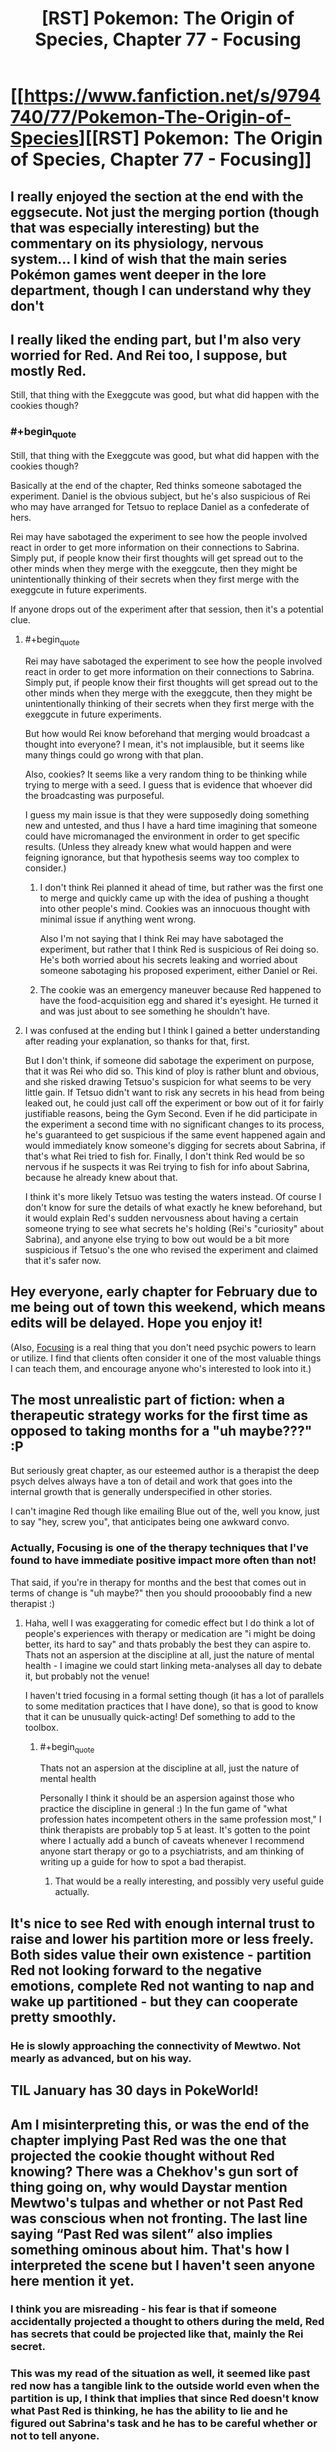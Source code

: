 #+TITLE: [RST] Pokemon: The Origin of Species, Chapter 77 - Focusing

* [[https://www.fanfiction.net/s/9794740/77/Pokemon-The-Origin-of-Species][[RST] Pokemon: The Origin of Species, Chapter 77 - Focusing]]
:PROPERTIES:
:Author: DaystarEld
:Score: 109
:DateUnix: 1580468131.0
:END:

** I really enjoyed the section at the end with the eggsecute. Not just the merging portion (though that was especially interesting) but the commentary on its physiology, nervous system... I kind of wish that the main series Pokémon games went deeper in the lore department, though I can understand why they don't
:PROPERTIES:
:Author: TheJungleDragon
:Score: 29
:DateUnix: 1580482325.0
:END:


** I really liked the ending part, but I'm also very worried for Red. And Rei too, I suppose, but mostly Red.

Still, that thing with the Exeggcute was good, but what did happen with the cookies though?
:PROPERTIES:
:Author: partner555
:Score: 21
:DateUnix: 1580490636.0
:END:

*** #+begin_quote
  Still, that thing with the Exeggcute was good, but what did happen with the cookies though?
#+end_quote

Basically at the end of the chapter, Red thinks someone sabotaged the experiment. Daniel is the obvious subject, but he's also suspicious of Rei who may have arranged for Tetsuo to replace Daniel as a confederate of hers.

Rei may have sabotaged the experiment to see how the people involved react in order to get more information on their connections to Sabrina. Simply put, if people know their first thoughts will get spread out to the other minds when they merge with the exeggcute, then they might be unintentionally thinking of their secrets when they first merge with the exeggcute in future experiments.

If anyone drops out of the experiment after that session, then it's a potential clue.
:PROPERTIES:
:Author: xamueljones
:Score: 22
:DateUnix: 1580507003.0
:END:

**** #+begin_quote
  Rei may have sabotaged the experiment to see how the people involved react in order to get more information on their connections to Sabrina. Simply put, if people know their first thoughts will get spread out to the other minds when they merge with the exeggcute, then they might be unintentionally thinking of their secrets when they first merge with the exeggcute in future experiments.
#+end_quote

But how would Rei know beforehand that merging would broadcast a thought into everyone? I mean, it's not implausible, but it seems like many things could go wrong with that plan.

Also, cookies? It seems like a very random thing to be thinking while trying to merge with a seed. I guess that is evidence that whoever did the broadcasting was purposeful.

I guess my main issue is that they were supposedly doing something new and untested, and thus I have a hard time imagining that someone could have micromanaged the environment in order to get specific results. (Unless they already knew what would happen and were feigning ignorance, but that hypothesis seems way too complex to consider.)
:PROPERTIES:
:Author: pochinha
:Score: 10
:DateUnix: 1580519691.0
:END:

***** I don't think Rei planned it ahead of time, but rather was the first one to merge and quickly came up with the idea of pushing a thought into other people's mind. Cookies was an innocuous thought with minimal issue if anything went wrong.

Also I'm not saying that I think Rei may have sabotaged the experiment, but rather that I think Red is suspicious of Rei doing so. He's both worried about his secrets leaking and worried about someone sabotaging his proposed experiment, either Daniel or Rei.
:PROPERTIES:
:Author: xamueljones
:Score: 10
:DateUnix: 1580521194.0
:END:


***** The cookie was an emergency maneuver because Red happened to have the food-acquisition egg and shared it's eyesight. He turned it and was just about to see something he shouldn't have.
:PROPERTIES:
:Author: DavidGretzschel
:Score: 2
:DateUnix: 1580786634.0
:END:


**** I was confused at the ending but I think I gained a better understanding after reading your explanation, so thanks for that, first.

But I don't think, if someone did sabotage the experiment on purpose, that it was Rei who did so. This kind of ploy is rather blunt and obvious, and she risked drawing Tetsuo's suspicion for what seems to be very little gain. If Tetsuo didn't want to risk any secrets in his head from being leaked out, he could just call off the experiment or bow out of it for fairly justifiable reasons, being the Gym Second. Even if he did participate in the experiment a second time with no significant changes to its process, he's guaranteed to get suspicious if the same event happened again and would immediately know someone's digging for secrets about Sabrina, if that's what Rei tried to fish for. Finally, I don't think Red would be so nervous if he suspects it was Rei trying to fish for info about Sabrina, because he already knew about that.

I think it's more likely Tetsuo was testing the waters instead. Of course I don't know for sure the details of what exactly he knew beforehand, but it would explain Red's sudden nervousness about having a certain someone trying to see what secrets he's holding (Rei's "curiosity" about Sabrina), and anyone else trying to bow out would be a bit more suspicious if Tetsuo's the one who revised the experiment and claimed that it's safer now.
:PROPERTIES:
:Author: AKAAkira
:Score: 4
:DateUnix: 1580548335.0
:END:


** Hey everyone, early chapter for February due to me being out of town this weekend, which means edits will be delayed. Hope you enjoy it!

(Also, [[https://amzn.to/2RMZ1Wd][Focusing]] is a real thing that you don't need psychic powers to learn or utilize. I find that clients often consider it one of the most valuable things I can teach them, and encourage anyone who's interested to look into it.)
:PROPERTIES:
:Author: DaystarEld
:Score: 18
:DateUnix: 1580468141.0
:END:


** The most unrealistic part of fiction: when a therapeutic strategy works for the first time as opposed to taking months for a "uh maybe???" :P

But seriously great chapter, as our esteemed author is a therapist the deep psych delves always have a ton of detail and work that goes into the internal growth that is generally underspecified in other stories.

I can't imagine Red though like emailing Blue out of the, well you know, just to say "hey, screw you", that anticipates being one awkward convo.
:PROPERTIES:
:Author: Memes_Of_Production
:Score: 15
:DateUnix: 1580500090.0
:END:

*** Actually, Focusing is one of the therapy techniques that I've found to have immediate positive impact more often than not!

That said, if you're in therapy for months and the best that comes out in terms of change is "uh maybe?" then you should proooobably find a new therapist :)
:PROPERTIES:
:Author: DaystarEld
:Score: 12
:DateUnix: 1580698141.0
:END:

**** Haha, well I was exaggerating for comedic effect but I do think a lot of people's experiences with therapy or medication are "i might be doing better, its hard to say" and thats probably the best they can aspire to. Thats not an aspersion at the discipline at all, just the nature of mental health - I imagine we could start linking meta-analyses all day to debate it, but probably not the venue!

I haven't tried focusing in a formal setting though (it has a lot of parallels to some meditation practices that I have done), so that is good to know that it can be unusually quick-acting! Def something to add to the toolbox.
:PROPERTIES:
:Author: Memes_Of_Production
:Score: 2
:DateUnix: 1580708599.0
:END:

***** #+begin_quote
  Thats not an aspersion at the discipline at all, just the nature of mental health
#+end_quote

Personally I think it should be an aspersion against those who practice the discipline in general :) In the fun game of "what profession hates incompetent others in the same profession most," I think therapists are probably top 5 at least. It's gotten to the point where I actually add a bunch of caveats whenever I recommend anyone start therapy or go to a psychiatrists, and am thinking of writing up a guide for how to spot a bad therapist.
:PROPERTIES:
:Author: DaystarEld
:Score: 10
:DateUnix: 1580749832.0
:END:

****** That would be a really interesting, and possibly very useful guide actually.
:PROPERTIES:
:Author: MightBeDragon
:Score: 7
:DateUnix: 1580826152.0
:END:


** It's nice to see Red with enough internal trust to raise and lower his partition more or less freely. Both sides value their own existence - partition Red not looking forward to the negative emotions, complete Red not wanting to nap and wake up partitioned - but they can cooperate pretty smoothly.
:PROPERTIES:
:Author: thrawnca
:Score: 12
:DateUnix: 1580523390.0
:END:

*** He is slowly approaching the connectivity of Mewtwo. Not mearly as advanced, but on his way.
:PROPERTIES:
:Author: Radix2309
:Score: 3
:DateUnix: 1580783983.0
:END:


** TIL January has 30 days in PokeWorld!
:PROPERTIES:
:Author: LazarusRises
:Score: 10
:DateUnix: 1580476764.0
:END:


** Am I misinterpreting this, or was the end of the chapter implying Past Red was the one that projected the cookie thought without Red knowing? There was a Chekhov's gun sort of thing going on, why would Daystar mention Mewtwo's tulpas and whether or not Past Red was conscious when not fronting. The last line saying “Past Red was silent” also implies something ominous about him. That's how I interpreted the scene but I haven't seen anyone here mention it yet.
:PROPERTIES:
:Author: Gummysaur
:Score: 8
:DateUnix: 1580512221.0
:END:

*** I think you are misreading - his fear is that if someone accidentally projected a thought to others during the meld, Red has secrets that could be projected like that, mainly the Rei secret.
:PROPERTIES:
:Author: Memes_Of_Production
:Score: 7
:DateUnix: 1580514733.0
:END:


*** This was my read of the situation as well, it seemed like past red now has a tangible link to the outside world even when the partition is up, I think that implies that since Red doesn't know what Past Red is thinking, he has the ability to lie and he figured out Sabrina's task and he has to be careful whether or not to tell anyone.
:PROPERTIES:
:Author: Skyscraper314
:Score: 1
:DateUnix: 1581005954.0
:END:


** Not gonna lie, I teared up more than once during the “focusing” part.

Thank you for the great chapter!
:PROPERTIES:
:Author: Leemorry
:Score: 14
:DateUnix: 1580476221.0
:END:

*** Ditto.
:PROPERTIES:
:Author: NestorDempster
:Score: 7
:DateUnix: 1580483897.0
:END:

**** heh
:PROPERTIES:
:Author: Roneitis
:Score: 4
:DateUnix: 1580528440.0
:END:


** I bet it wasn't any of the psychics who wanted cookies, but the eggsecute itself. When it suddenly felt itself having extra bodies it naturally decided to use them in the optimal manner.
:PROPERTIES:
:Author: WalterTFD
:Score: 7
:DateUnix: 1580592714.0
:END:

*** Great take. "Welcome to the collective, tall eggs. Aquire cookies immediately."
:PROPERTIES:
:Author: gamerpenguin
:Score: 5
:DateUnix: 1587420554.0
:END:


*** Uh, I like that idea! Maybe Red's seed didn't get a new job because there was no food etc. around, but because the humans should overtake that job...
:PROPERTIES:
:Author: Kemal_Norton
:Score: 3
:DateUnix: 1580746157.0
:END:


** Focusing is an interesting concept. I've always been pretty good at analyzing my own emotions, but I never thought of trying to analyze the feelings associated with them. I think I'll give it a try next time I can't understand why I feel a certain way, it seems like a novel approach.

As for how this will impact Red, it seems like you are trying to get to an end-game where he has tulpas of his own (I'm guessing one for battling and another for socializing?). Pretty suspicious this came out just after Mewtwo explaining the uses of having multiple mental states. hmmmmm
:PROPERTIES:
:Author: PDNeznor
:Score: 6
:DateUnix: 1580633081.0
:END:


** Typo thread!
:PROPERTIES:
:Author: DaystarEld
:Score: 4
:DateUnix: 1580468182.0
:END:

*** [deleted]
:PROPERTIES:
:Score: 4
:DateUnix: 1580473541.0
:END:

**** Fixed!
:PROPERTIES:
:Author: DaystarEld
:Score: 2
:DateUnix: 1580697990.0
:END:


*** #+begin_quote
  caring enough about AIko
#+end_quote
:PROPERTIES:
:Author: The_Wadapan
:Score: 3
:DateUnix: 1580492382.0
:END:

**** Fixed, thanks!
:PROPERTIES:
:Author: DaystarEld
:Score: 2
:DateUnix: 1580697980.0
:END:


*** |I knew it was tamed, but it being in its presence

Don't need the “it” after “but”.

|but a Gym without its Leader can't not grant badges.

It's either “can't” or “cannot”, not “can't not”.

| I come only come to the gym

Don't need the first “come”.

|Instead exeggcute psychically operating as one mind.

“Operating” should be “operate”.
:PROPERTIES:
:Author: partner555
:Score: 4
:DateUnix: 1580490531.0
:END:

**** Fixed!
:PROPERTIES:
:Author: DaystarEld
:Score: 2
:DateUnix: 1580697985.0
:END:


*** #+begin_quote
  I knew it was tamed, but /it being in its/ presence
#+end_quote
:PROPERTIES:
:Author: Leemorry
:Score: 2
:DateUnix: 1580476119.0
:END:

**** Fixed, thanks!
:PROPERTIES:
:Author: DaystarEld
:Score: 2
:DateUnix: 1580697975.0
:END:


*** nearby, or close by instead of closeby
:PROPERTIES:
:Author: NestorDempster
:Score: 2
:DateUnix: 1580483886.0
:END:

**** Fixed!
:PROPERTIES:
:Author: DaystarEld
:Score: 2
:DateUnix: 1580697972.0
:END:


*** dismisses it: he had -> should be a semicolon

But he remembered -> remembers

sand was hot: it was -> semicolon

scared or not: things that -> semicolon

seek its council -> counsel

advice of the others do -> does

subsconscious -> subconscious

But that using that example -> But using that example

the more it fine details -> the more fine details

breathing as to take -> "breathing to take" or "breathing so as to take"

there, though: now that -> semicolon

Sewad -> Seward

table it, and if that's alright -> table it, if that's alright

as soon as he walks in -> walked

range of emotions are discrete integers -> Singular vs plural disagreement.

rather than spectrum -> a spectrum

Alex, Red Verres. -> Missing closing quote.

Sabrina' secrets -> Sabrina's secrets

mergers with this is -> mergers with this are

thoughtful."So -> Missing space.

particular tasks: a lot -> semicolon

that the whole exeggcute. -> Missing word, maybe "that is the whole exeggcute."

impulses of the other seeds feels like it drowns -> Singular vs plural disagreement.

and get lost in -> gets

propogated -> propagated
:PROPERTIES:
:Author: thrawnca
:Score: 2
:DateUnix: 1580520545.0
:END:

**** All fixed, thanks so much!

#+begin_quote
  remembered
#+end_quote

This is correct, it's referring to what he remembered in the past.

#+begin_quote
  range of emotions are discrete
#+end_quote

This sounds much more right to me than "range of emotions is discrete integers." Maybe there's another way to say it?
:PROPERTIES:
:Author: DaystarEld
:Score: 3
:DateUnix: 1580697940.0
:END:

***** Perhaps replace "are" with "were"?
:PROPERTIES:
:Author: thrawnca
:Score: 1
:DateUnix: 1580700092.0
:END:

****** Does that change things? It seems to just change the tense rather than the plural/singular issue.
:PROPERTIES:
:Author: DaystarEld
:Score: 2
:DateUnix: 1580702218.0
:END:

******* Yeah, it's a tricky sentence. I'll let you judge whether it would be an improvement.
:PROPERTIES:
:Author: thrawnca
:Score: 2
:DateUnix: 1580702273.0
:END:


*** #+begin_quote
  "Let's table it, *and* if that's alright with you, *and* go back to a previous question now that we have more of an understanding of what these felt-senses might mean.
#+end_quote

One of these ands should be removed, probably the first one.
:PROPERTIES:
:Author: FireHawkDelta
:Score: 2
:DateUnix: 1580520568.0
:END:

**** Fixed, thanks!
:PROPERTIES:
:Author: DaystarEld
:Score: 2
:DateUnix: 1580697946.0
:END:


*** #+begin_quote
  "Okay. Why are you angry at Blue*/?/*"
#+end_quote
:PROPERTIES:
:Author: Lugnut1206
:Score: 3
:DateUnix: 1580484069.0
:END:

**** Fixed, thanks!
:PROPERTIES:
:Author: DaystarEld
:Score: 2
:DateUnix: 1580697967.0
:END:


** I was a bit bored with the whole psychic arc so far. But the exegcute riddle provided the motivation to reread all the respective chapters to figure out the who, the what, the why and the how. Now I'm really invested in the psychics and their plotting.

And I fear for them a little now, since as Sabrina said "Three can keep a secret, if two of them are dead." ;)
:PROPERTIES:
:Author: DavidGretzschel
:Score: 5
:DateUnix: 1580787082.0
:END:


** [deleted]
:PROPERTIES:
:Score: 3
:DateUnix: 1580486028.0
:END:

*** [deleted]
:PROPERTIES:
:Score: 7
:DateUnix: 1580486510.0
:END:


*** I'm in the same situation as you. Don't want the story to be short or end too early because I really liked the first 20 or so chapters, but I'm not going to get into the awful waits between chapters. I like to binge.
:PROPERTIES:
:Author: FordEngineerman
:Score: 3
:DateUnix: 1580491431.0
:END:


** The focusing technique was absolutely my favorite.

The rest of the chapter was great too.
:PROPERTIES:
:Author: DuskyDay
:Score: 3
:DateUnix: 1580742298.0
:END:


** There's not really a polite way to say it, so I'll just say it: the therapy chapters are genuinely the worst chapters in this fanfiction.

The change in tone between them and the rest of the serial is just ridiculous.
:PROPERTIES:
:Author: ClaireBear1123
:Score: 7
:DateUnix: 1580584745.0
:END:

*** That's kind of how therapy /is/, though. You interrupt your everyday, in-the-moment experience in an /environment/ and a /society/ to put some time and effort into working on something internal.

If anything, those scenes in this work are the /most/ heavily dramatized and streamlined to fit them into the narrative, and the seriousness with which Red approaches his issues with himself carries very smoothly from his analytical attitude toward everything else.

Is it possible you just prefer Blue's and Leaf's viewpoints, or that Red's boring internal monologue is more bearable when he's thinking about cool Pokémon things?
:PROPERTIES:
:Author: Chosen_Pun
:Score: 13
:DateUnix: 1580588711.0
:END:


*** It is the complete opposite for me, my favourite chapters are those where we have more exposition of ideas and less plot development. I like the action-packed ones, too, but they are just for enjoyment and not that meaningful. The first part of this chapter was great, it made me stop reading multiple times to think about real life things and this is the main reason I like this story so much and rational fiction in general.
:PROPERTIES:
:Author: registraciya
:Score: 10
:DateUnix: 1580643904.0
:END:


*** While your assessment is that they're the worst, I like them second to Leaf-Blue-Red interactions. Maybe different people enjoy different story styles/environment, rather than the chapters being genuinely the worst.
:PROPERTIES:
:Author: DuskyDay
:Score: 7
:DateUnix: 1580742129.0
:END:


*** I honestly love them, I feel like we get a very good look at Red's character, and feel closer to his experiences, as well as them just being interesting overall.
:PROPERTIES:
:Author: ForMyWork
:Score: 6
:DateUnix: 1580743347.0
:END:


*** Eh don't completely disagree, but I also do disagree.

I'll admit I'm a simple man. I enjoy the action of battles, adventuring, and Pokemon capturing the most of anything in this story. I mean, I read Pokemon fanfiction because I'm a fan of Pokemon. Perhaps unlike many other readers, I didn't start reading this story because I was a part of the rationalist subreddit many of these rationalist fanfictions seem to come from. Rather, I was looking for good Pokemon fanfiction and this happened to be one of the best I could find. I enjoy the story for what it is, and while I admit I'm not super interested in the aspects of the story where Pokemon just don't really come up at all such as Red's therapy sessions, I wouldn't go so far as to say they're unnecessary or bad. They serve as an important look into the psychological state of the protagonists and serves to help us understand how they are growing as people over time. Obviously I'd rather read about Red having a traditional Pokemon related adventure, but saying that the exploration of his psyche is unneeded or even bad at all would be missing the point.
:PROPERTIES:
:Author: TheGreatTactician
:Score: 5
:DateUnix: 1580837800.0
:END:


*** I have to agree. This fanfic has been slowly losing me since the Zapdos arc.

The therapy sessions could have been lifted straight out of a soap opera rat- fic or a case-study textbook, and seem out of place in a work about Pokemon. One of the strengths of HPMOR (imo) was its ability to largely incorporate its rationalist/scientific perspective /in the context of/ the Wizarding World (temporal concepts are explored in with Time-Turners, quantum physics with partial transfiguration, etc...). In contrast, the therapy sessions do not really tap into the rich resources of this "alternative universe". It is telling that the majority of the comments are directed at the exeggcute scene.

At the risk of prejudging, these therapy sessions seem to be incorporated for the sake of exposition on the topic, rather than any meaningful plot development. Either way, the therapy sessions still felt like a drag to read.

That being said, I remain grateful to the author for the work he has put into this fanfic.
:PROPERTIES:
:Author: trufflepastaz
:Score: 4
:DateUnix: 1580623460.0
:END:

**** #+begin_quote
  In contrast, the therapy sessions do not really tap into the rich resources of this "alternative universe".
#+end_quote

I considered making Red's therapist a psychic, or utilizing pokemon more in the sessions, but this is in fact the one area where I feel like anything that makes the process different or easier than it would be in the real world would be doing the issues addressed a disservice.

The pokemon world already has so many of our problems solved by magic or magitech, it felt like there needed to still be parts of the human experience that remain "unsolved" to not make it too unrelatable. Even Red's psychic abilities and partition are at risk of being too convenient, in my view. Of course it's possible to utilize psychic abilities more directly in therapy without just insta-solving people's mental health problems, but that would still largely erode the reader's ability to learn how actual mental health and good therapy work in the real world, which (for obvious reasons) I find more valuable than making every single scene feel like it's fundamentally tied to the pokemon world.

To put it another way, there are still plumbers and programmers and politicians and teachers in the pokemon world, and outside of certain very rare catastrophes, none of their jobs are meaningfully altered by the fact that they live in it rather than ours. Maybe outside their professions, yes, but their day to day job is still the same in both worlds, and none of them are relevant to the plot (not yet anyway) so none of them are being covered, but therapy is one of the jobs I imagine would be the same in both worlds (especially with non-sapient pokemon) and happens to be plot relevant, so I'm presenting it the way it would be in our world.

You and [[/u/ClaireBear1123]] 's points about the tone change or it being too text-bookish are valid reasons to not like these scenes, and may be something I can address through better writing. But I would challenge the idea that a protagonist dealing with trauma or grief or an ended friendship don't constitute meaningful plot development, or that any part of any story in the pokemon world must be intrinsically identifiable as taking place within it.
:PROPERTIES:
:Author: DaystarEld
:Score: 14
:DateUnix: 1580750747.0
:END:


** I loved this chapter so much! A good amount happened, there felt like progress, but still unrushed. The therapy session was amazing, I really enjoyed the whole thing, it felt like a good way to empathize with Red and everything he was feeling, it was very vivid.

I am curious to see what will happen with Red's revelation at the end and the consequences of what he realised. And to find out exactly what it was he realised.
:PROPERTIES:
:Author: ForMyWork
:Score: 2
:DateUnix: 1580743484.0
:END:


** The first section was very introspection-provoking to read, and I expected it to comprise the whole chapter. I really like the pace at which we're seeing Red's internal development; seeing critical moments like this interspersed with a fair amount of offscreen progress feels just about right.

And then there's a whole second part of the chapter! I really really really enjoyed the COOKIES as a lighthearted counterweight to the first part, even though it's a little undermined by the (unfortunately reasonable) sinister implications pointed out in the last part...
:PROPERTIES:
:Author: I_Probably_Think
:Score: 2
:DateUnix: 1580849780.0
:END:


** This chapter was great, very interesting. Completely lost what red meant in the cliffhanger tho
:PROPERTIES:
:Author: Ceres_Golden_Cross
:Score: 1
:DateUnix: 1580758629.0
:END:

*** He knows they're in cahoots, and may be planning to corrupt the next experiment by splitting the team apart by revealing embarrassing/ very private details thus making the team, who seem to be more successful without Daniel, fail to make any headway and give up, on this experiment if not the entire project. I think.
:PROPERTIES:
:Author: Tinger23
:Score: 1
:DateUnix: 1580957022.0
:END:


** Cyr was way too obviously shady. But I really like that his Pokémon mirrors his character :)
:PROPERTIES:
:Author: DavidGretzschel
:Score: 1
:DateUnix: 1580786244.0
:END:


** I tend to struggle to follow the psychic intrigue, but I definitely liked the Exeggcute merger.

I found that Future Red's focusing was like reading an alien's mind, and Past Red's focusing was like mine was the one being read.
:PROPERTIES:
:Author: Trips-Over-Tail
:Score: 1
:DateUnix: 1581288049.0
:END:
